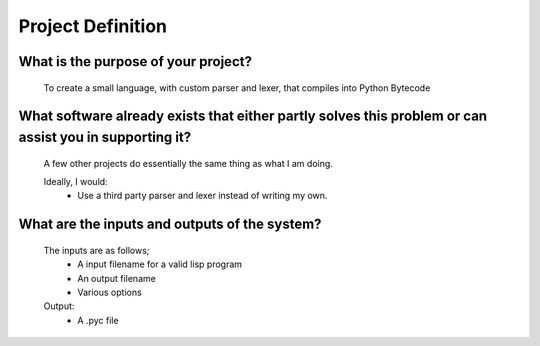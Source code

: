 Project Definition
==================

What is the purpose of your project?
------------------------------------
    To create a small language, with custom parser and lexer,
    that compiles into Python Bytecode

What software already exists that either partly solves this problem or can assist you in supporting it?
-------------------------------------------------------------------------------------------------------
    A few other projects do essentially the same thing as what I am doing.

    Ideally, I would:
     * Use a third party parser and lexer instead of writing my own.

What are the inputs and outputs of the system?
----------------------------------------------

    The inputs are as follows;
     * A input filename for a valid lisp program
     * An output filename
     * Various options

    Output:
     * A .pyc file
